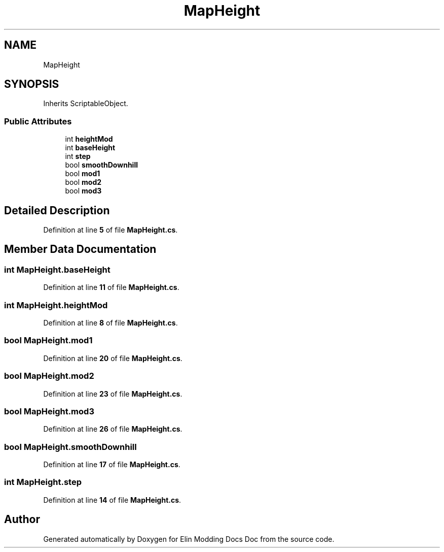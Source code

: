 .TH "MapHeight" 3 "Elin Modding Docs Doc" \" -*- nroff -*-
.ad l
.nh
.SH NAME
MapHeight
.SH SYNOPSIS
.br
.PP
.PP
Inherits ScriptableObject\&.
.SS "Public Attributes"

.in +1c
.ti -1c
.RI "int \fBheightMod\fP"
.br
.ti -1c
.RI "int \fBbaseHeight\fP"
.br
.ti -1c
.RI "int \fBstep\fP"
.br
.ti -1c
.RI "bool \fBsmoothDownhill\fP"
.br
.ti -1c
.RI "bool \fBmod1\fP"
.br
.ti -1c
.RI "bool \fBmod2\fP"
.br
.ti -1c
.RI "bool \fBmod3\fP"
.br
.in -1c
.SH "Detailed Description"
.PP 
Definition at line \fB5\fP of file \fBMapHeight\&.cs\fP\&.
.SH "Member Data Documentation"
.PP 
.SS "int MapHeight\&.baseHeight"

.PP
Definition at line \fB11\fP of file \fBMapHeight\&.cs\fP\&.
.SS "int MapHeight\&.heightMod"

.PP
Definition at line \fB8\fP of file \fBMapHeight\&.cs\fP\&.
.SS "bool MapHeight\&.mod1"

.PP
Definition at line \fB20\fP of file \fBMapHeight\&.cs\fP\&.
.SS "bool MapHeight\&.mod2"

.PP
Definition at line \fB23\fP of file \fBMapHeight\&.cs\fP\&.
.SS "bool MapHeight\&.mod3"

.PP
Definition at line \fB26\fP of file \fBMapHeight\&.cs\fP\&.
.SS "bool MapHeight\&.smoothDownhill"

.PP
Definition at line \fB17\fP of file \fBMapHeight\&.cs\fP\&.
.SS "int MapHeight\&.step"

.PP
Definition at line \fB14\fP of file \fBMapHeight\&.cs\fP\&.

.SH "Author"
.PP 
Generated automatically by Doxygen for Elin Modding Docs Doc from the source code\&.
